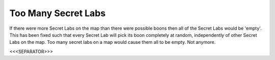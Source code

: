 Too Many Secret Labs
````````````````````

If there were more Secret Labs on the map than there were possible
boons then all of the Secret Labs would be 'empty'. This has been
fixed such that every Secret Lab will pick its boon completely at
random, independently of other Secret Labs on the map. Too many secret
labs on a map would cause them all to be empty. Not anymore.

.. versionadded:: 0.1



<<<SEPARATOR>>>

